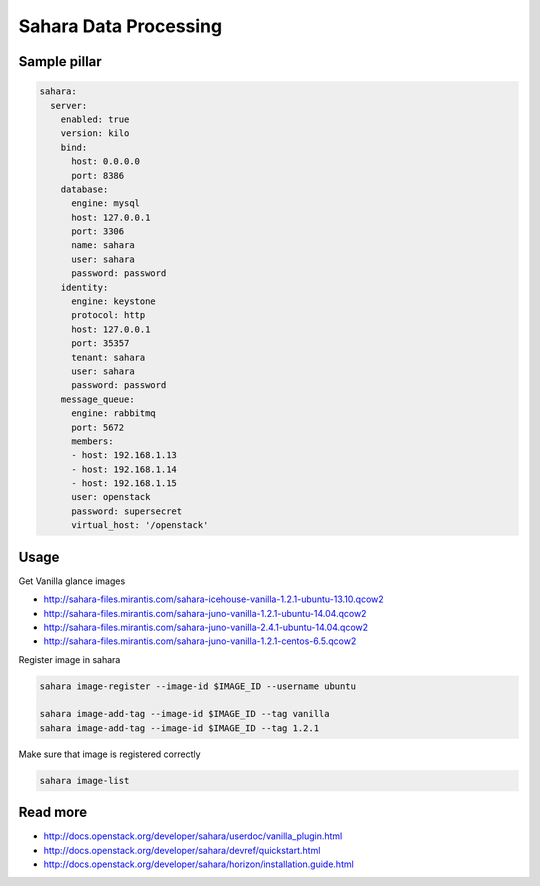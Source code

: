 ========================
Sahara Data Processing
========================

Sample pillar
================

.. code-block:: yaml

    sahara:
      server:
        enabled: true
        version: kilo
        bind:
          host: 0.0.0.0
          port: 8386
        database:
          engine: mysql
          host: 127.0.0.1
          port: 3306
          name: sahara
          user: sahara
          password: password
        identity:
          engine: keystone
          protocol: http
          host: 127.0.0.1
          port: 35357
          tenant: sahara
          user: sahara
          password: password
        message_queue:
          engine: rabbitmq
          port: 5672
          members:
          - host: 192.168.1.13
          - host: 192.168.1.14
          - host: 192.168.1.15
          user: openstack
          password: supersecret
          virtual_host: '/openstack'

Usage
=======

Get Vanilla glance images

* http://sahara-files.mirantis.com/sahara-icehouse-vanilla-1.2.1-ubuntu-13.10.qcow2
* http://sahara-files.mirantis.com/sahara-juno-vanilla-1.2.1-ubuntu-14.04.qcow2
* http://sahara-files.mirantis.com/sahara-juno-vanilla-2.4.1-ubuntu-14.04.qcow2
* http://sahara-files.mirantis.com/sahara-juno-vanilla-1.2.1-centos-6.5.qcow2

Register image in sahara

.. code-block:: bash

    sahara image-register --image-id $IMAGE_ID --username ubuntu

    sahara image-add-tag --image-id $IMAGE_ID --tag vanilla
    sahara image-add-tag --image-id $IMAGE_ID --tag 1.2.1

Make sure that image is registered correctly

.. code-block:: bash

    sahara image-list


Read more
==========

* http://docs.openstack.org/developer/sahara/userdoc/vanilla_plugin.html
* http://docs.openstack.org/developer/sahara/devref/quickstart.html
* http://docs.openstack.org/developer/sahara/horizon/installation.guide.html
